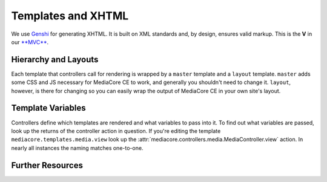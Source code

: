 .. _dev_templating:

===================
Templates and XHTML
===================

We use `Genshi <http://genshi.edgewall.org/>`_ for generating XHTML. It is built
on XML standards and, by design, ensures valid markup. This is the **V** in our
`**MVC** <http://en.wikipedia.org/wiki/Model-view-controller>`_.


Hierarchy and Layouts
---------------------

Each template that controllers call for rendering is wrapped by a ``master``
template and a ``layout`` template. ``master`` adds some CSS and JS necessary
for MediaCore CE to work, and generally you shouldn't need to change it.
``layout``, however, is there for changing so you can easily wrap the output of
MediaCore CE in your own site's layout.


Template Variables
------------------

Controllers define which templates are rendered and what variables to pass into
it. To find out what variables are passed, look up the returns of the
controller action in question.  If you're editing the template
``mediacore.templates.media.view`` look up the
:attr:`mediacore.controllers.media.MediaController.view` action. In nearly all
instances the naming matches one-to-one.


Further Resources
-----------------



